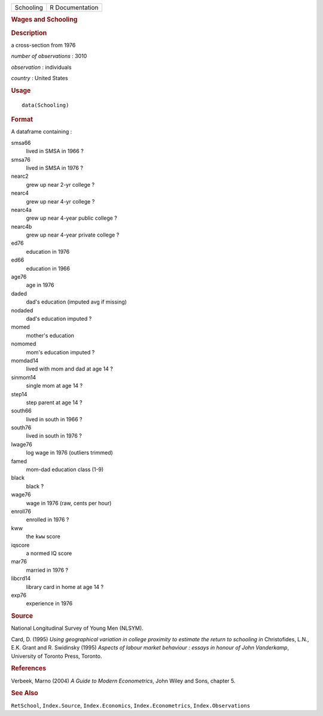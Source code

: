 .. container::

   .. container::

      ========= ===============
      Schooling R Documentation
      ========= ===============

      .. rubric:: Wages and Schooling
         :name: wages-and-schooling

      .. rubric:: Description
         :name: description

      a cross-section from 1976

      *number of observations* : 3010

      *observation* : individuals

      *country* : United States

      .. rubric:: Usage
         :name: usage

      ::

         data(Schooling)

      .. rubric:: Format
         :name: format

      A dataframe containing :

      smsa66
         lived in SMSA in 1966 ?

      smsa76
         lived in SMSA in 1976 ?

      nearc2
         grew up near 2-yr college ?

      nearc4
         grew up near 4-yr college ?

      nearc4a
         grew up near 4-year public college ?

      nearc4b
         grew up near 4-year private college ?

      ed76
         education in 1976

      ed66
         education in 1966

      age76
         age in 1976

      daded
         dad's education (imputed avg if missing)

      nodaded
         dad's education imputed ?

      momed
         mother's education

      nomomed
         mom's education imputed ?

      momdad14
         lived with mom and dad at age 14 ?

      sinmom14
         single mom at age 14 ?

      step14
         step parent at age 14 ?

      south66
         lived in south in 1966 ?

      south76
         lived in south in 1976 ?

      lwage76
         log wage in 1976 (outliers trimmed)

      famed
         mom-dad education class (1-9)

      black
         black ?

      wage76
         wage in 1976 (raw, cents per hour)

      enroll76
         enrolled in 1976 ?

      kww
         the ``kww`` score

      iqscore
         a normed IQ score

      mar76
         married in 1976 ?

      libcrd14
         library card in home at age 14 ?

      exp76
         experience in 1976

      .. rubric:: Source
         :name: source

      National Longitudinal Survey of Young Men (NLSYM).

      Card, D. (1995) *Using geographical variation in college proximity
      to estimate the return to schooling* *in* Christofides, L.N., E.K.
      Grant and R. Swidinsky (1995) *Aspects of labour market behaviour
      : essays in honour of John Vanderkamp*, University of Toronto
      Press, Toronto.

      .. rubric:: References
         :name: references

      Verbeek, Marno (2004) *A Guide to Modern Econometrics*, John Wiley
      and Sons, chapter 5.

      .. rubric:: See Also
         :name: see-also

      ``RetSchool``, ``Index.Source``, ``Index.Economics``,
      ``Index.Econometrics``, ``Index.Observations``
